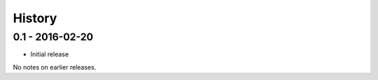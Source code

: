 History
=======

0.1 - 2016-02-20
----------------

- Initial release

No notes on earlier releases.
